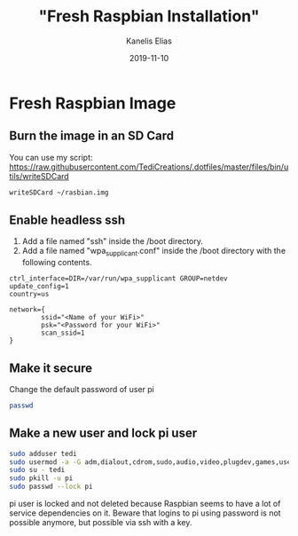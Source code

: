 #+hugo_base_dir: ../../
#+hugo_section: posts

#+title: "Fresh Raspbian Installation"
#+author: Kanelis Elias
#+date: 2019-11-10

#+hugo_tags: raspberrypi raspbian
#+hugo_categories:

#+hugo_weight: 2001
#+hugo_draft: false
#+hugo_auto_set_lastmod: t
#+hugo_custom_front_matter:

* Fresh Raspbian Image
** Burn the image in an SD Card
You can use my script: https://raw.githubusercontent.com/TediCreations/.dotfiles/master/files/bin/utils/writeSDCard
#+BEGIN_SRC bash
writeSDCard ~/rasbian.img
#+END_SRC
** Enable headless ssh
1. Add a file named "ssh" inside the /boot directory.
2. Add a file named "wpa_supplicant.conf" inside the /boot directory with the following contents.
#+begin_example
  ctrl_interface=DIR=/var/run/wpa_supplicant GROUP=netdev
  update_config=1
  country=us

  network={
          ssid="<Name of your WiFi>"
          psk="<Password for your WiFi>"
          scan_ssid=1
  }
#+end_example
** Make it secure
Change the default password of user pi
#+BEGIN_SRC bash
passwd
#+END_SRC
** Make a new user and lock pi user
#+BEGIN_SRC bash
sudo adduser tedi
sudo usermod -a -G adm,dialout,cdrom,sudo,audio,video,plugdev,games,users,input,netdev,gpio,i2c,spi tedi
sudo su - tedi
sudo pkill -u pi
sudo passwd --lock pi
#+END_SRC
pi user is locked and not deleted because Raspbian seems to have a lot of service dependencies on it.
Beware that logins to pi using password is not possible anymore, but possible via ssh with a key.

